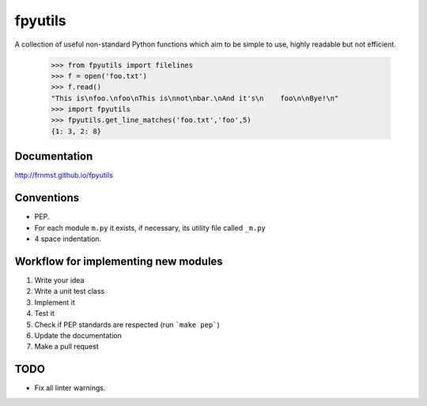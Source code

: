 fpyutils
========

A collection of useful non-standard Python functions which aim to be simple to
use, highly readable but not efficient.


    >>> from fpyutils import filelines
    >>> f = open('foo.txt')
    >>> f.read()
    "This is\nfoo.\nfoo\nThis is\nnot\nbar.\nAnd it's\n    foo\n\nBye!\n"
    >>> import fpyutils
    >>> fpyutils.get_line_matches('foo.txt','foo',5)
    {1: 3, 2: 8}

Documentation
-------------

http://frnmst.github.io/fpyutils

Conventions
-----------

- PEP.
- For each module ``m.py`` it exists, if necessary, its utility file called ``_m.py``
- 4 space indentation.

Workflow for implementing new modules
-------------------------------------

1. Write your idea
2. Write a unit test class
3. Implement it
4. Test it
5. Check if PEP standards are respected (run ```make pep```)
6. Update the documentation
7. Make a pull request

TODO
----

- Fix all linter warnings.

